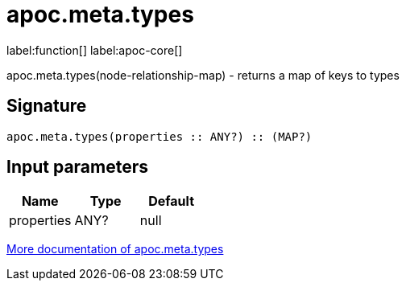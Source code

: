 ////
This file is generated by DocsTest, so don't change it!
////

= apoc.meta.types
:description: This section contains reference documentation for the apoc.meta.types function.

label:function[] label:apoc-core[]

[.emphasis]
apoc.meta.types(node-relationship-map)  - returns a map of keys to types

== Signature

[source]
----
apoc.meta.types(properties :: ANY?) :: (MAP?)
----

== Input parameters
[.procedures, opts=header]
|===
| Name | Type | Default 
|properties|ANY?|null
|===

xref::database-introspection/meta.adoc[More documentation of apoc.meta.types,role=more information]

